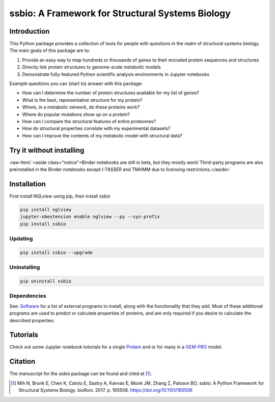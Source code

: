 *************************************************
ssbio: A Framework for Structural Systems Biology
*************************************************


Introduction
============

This Python package provides a collection of tools for people with questions in the realm of structural systems biology. The main goals of this package are to:

#. Provide an easy way to map hundreds or thousands of genes to their encoded protein sequences and structures
#. Directly link protein structures to genome-scale metabolic models
#. Demonstrate fully-featured Python scientific analysis environments in Jupyter notebooks

Example questions you can (start to) answer with this package:

- How can I determine the number of protein structures available for my list of genes?
- What is the best, representative structure for my protein?
- Where, in a metabolic network, do these proteins work?
- Where do popular mutations show up on a protein?
- How can I compare the structural features of entire proteomes?
- How do structural properties correlate with my experimental datasets?
- How can I improve the contents of my metabolic model with structural data?


Try it without installing
=========================

.. image:: https://mybinder.org/badge.svg
    :target: https://mybinder.org/v2/gh/SBRG/ssbio/master

.. role:: raw-html(raw)
   :format: html

:raw-html:`<aside class="notice">Binder notebooks are still in beta, but they mostly work! Third-party programs are also preinstalled in the Binder notebooks except I-TASSER and TMHMM due to licensing restrictions.</aside>`


Installation
============

First install NGLview using pip, then install ssbio

.. code-block:: console

    pip install nglview
    jupyter-nbextension enable nglview --py --sys-prefix
    pip install ssbio

Updating
--------

.. code-block:: console

    pip install ssbio --upgrade

Uninstalling
------------

.. code-block:: console

    pip uninstall ssbio

Dependencies
------------

See: Software_ for a list of external programs to install, along with the functionality that they add. Most of these additional programs are used to predict or calculate properties of proteins, and are only required if you desire to calculate the described properties.


Tutorials
=========

Check out some Jupyter notebook tutorials for a single Protein_ and or for many in a GEM-PRO_ model.


Citation
========

The manuscript for the *ssbio* package can be found and cited at [1]_.

.. [1] Mih N, Brunk E, Chen K, Catoiu E, Sastry A, Kavvas E, Monk JM, Zhang Z, Palsson BO. ssbio: A Python Framework for Structural Systems Biology. bioRxiv. 2017. p. 165506. https://doi.org/10.1101/165506


.. Links
.. _Protein: http://ssbio.readthedocs.io/en/latest/protein.html
.. _GEM-PRO: http://ssbio.readthedocs.io/en/latest/gempro.html
.. _Software: http://ssbio.readthedocs.io/en/latest/software.html
